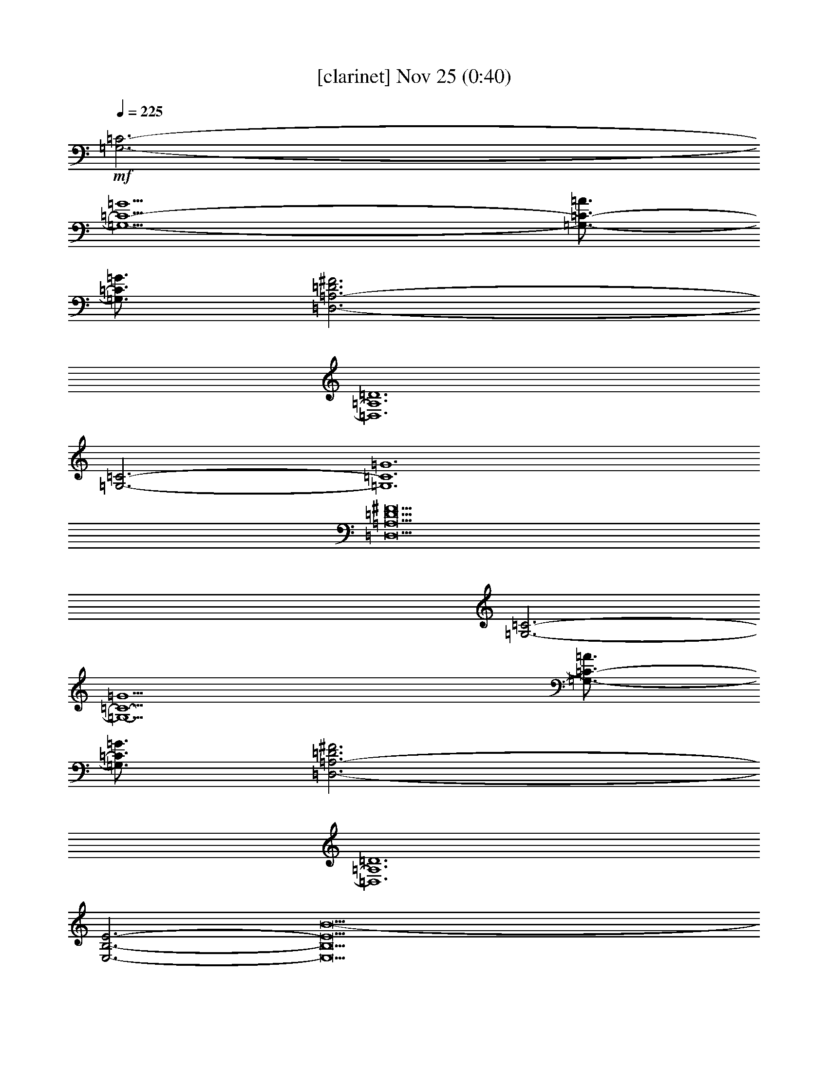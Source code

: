 %  
%  conversion by glorgnorbor122
%  http://fefeconv.mirar.org/?filter_user=glorgnorbor122&view=all
%  25 Nov 23:08
%  using Firefern's ABC converter
%  
%  Artist: 
%  Mood: unknown
%  
%  Playing multipart files:
%    /play <filename> <part> sync
%  example:
%  pippin does:  /play weargreen 2 sync
%  samwise does: /play weargreen 3 sync
%  pippin does:  /playstart
%  
%  If you want to play a solo piece, skip the sync and it will start without /playstart.
%  
%  
%  Recommended solo or ensemble configurations (instrument/file):
%  

X:1
T:  [clarinet] Nov 25 (0:40)
Z: Transcribed by Firefern's ABC sequencer
%  Transcribed for Lord of the Rings Online playing
%  Transpose: 0 (0 octaves)
%  Tempo factor: 100%
L: 1/4
K: C
Q: 1/4=225
+mf+ [=G,3-=C3-]
[=G,9/2-=C9/2-=G9/2]
[=G,3/4-=C3/4-=A3/4]
[=G,3/4=C3/4=G3/4]
[=D,3-=A,3-=D3^F3]
[=D,6=A,6=D6]
[=G,3-=C3-]
[=G,6=C6=G6]
[=D,9=A,9=D9^F9]
[=G,3-=C3-]
[=G,9/2-=C9/2-=G9/2]
[=G,3/4-=C3/4-=A3/4]
[=G,3/4=C3/4=G3/4]
[=D,3-=A,3-=D3^F3]
[=D,6=A,6=D6]
[E,3-B,3-E3-]
[E,13B,13E13B13-]
[E,2B,2E2B2]
[=G,3-=C3-]
[=G,6=C6=G6]
[=D,/4-=G,/4=A,/4-=C/4=D/4-^F/4-]
[=D,19/2-=A,19/2-=D19/2^F19/2]
[=D,3/4-=A,3/4-=D3/4-]
[=D,3/4-=A,3/4-=D3/4^F3/4]
[=D,3/4=A,3/4=D3/4]
[E,16B,16E16]
[E,2B,2E2]
[=G,3-=C3-]
[=G,6=C6=G6]
[=D,3-=A,3-=D3-^F3]
[=D,15/2-=A,15/2-=D15/2-=A15/2]
[=D,3/4-=A,3/4-=D3/4-=G3/4]
[=D,3/4=A,3/4=D3/4=A3/4]
[E,6-B,6-E6-B6-]
[E,3B,3E3-B3-e3]
[E,6B,6E6B6e6]


